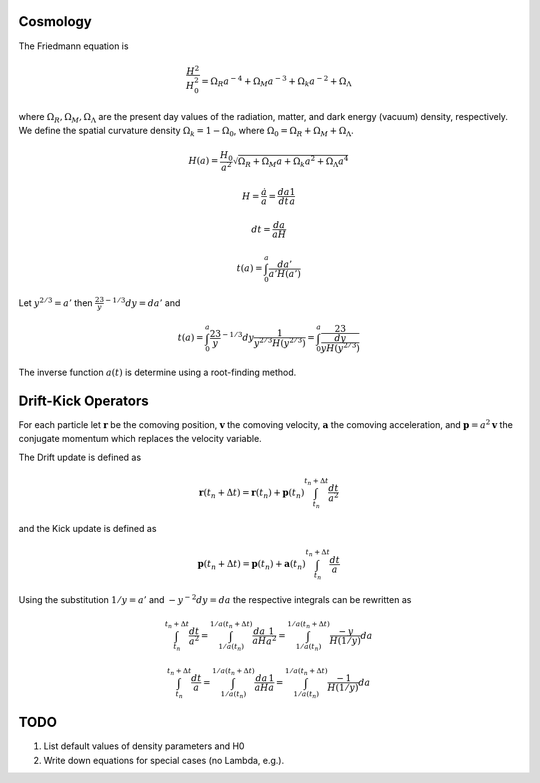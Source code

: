 ===============
Cosmology
===============

The Friedmann equation is

.. math::
   \frac{H^2}{H_0^2} = \Omega_R a^{-4} + \Omega_M a^{-3} + \Omega_k a^{-2} + \Omega_\Lambda

where :math:`\Omega_R, \Omega_M, \Omega_\Lambda` are the present day values of
the radiation, matter, and dark energy (vacuum) density, respectively.  We
define the spatial curvature density :math:`\Omega_k = 1 - \Omega_0`, where
:math:`\Omega_0 = \Omega_R + \Omega_M + \Omega_\Lambda`.

.. math::
   H(a) = \frac{H_0}{a^2}\sqrt{\Omega_R + \Omega_M a + \Omega_k a^2 + \Omega_\Lambda a^4}

.. math::
   H = \frac{\dot{a}}{a} = \frac{da}{dt}\frac1a

.. math::
   dt = \frac{da}{aH}

.. math::
   t(a) = \int_0^a \frac{da'}{a'H(a')}

Let :math:`y^{2/3} = a'` then :math:`\frac23 y^{-1/3}dy = da'` and

.. math::
   t(a) = \int_0^a \frac23 y^{-1/3}dy\frac{1}{y^{2/3}H(y^{2/3})}
        = \int_0^a \frac23 \frac{dy}{yH(y^{2/3})}


The inverse function :math:`a(t)` is determine using a root-finding method.

====================
Drift-Kick Operators
====================

For each particle let :math:`\mathbf{r}` be the comoving position,
:math:`\mathbf{v}` the comoving velocity, :math:`\mathbf{a}` the comoving
acceleration, and :math:`\mathbf{p} = a^2\mathbf{v}` the conjugate momentum
which replaces the velocity variable.

The Drift update is defined as

.. math::
    \mathbf{r}(t_n+\Delta t)
    = \mathbf{r}(t_n) + \mathbf{p}(t_n) \int_{t_n}^{t_n + \Delta t} \frac{dt}{a^2}

and the Kick update is defined as

.. math::
    \mathbf{p}(t_n+\Delta t)
    = \mathbf{p}(t_n) + \mathbf{a}(t_n) \int_{t_n}^{t_n + \Delta t} \frac{dt}{a}


Using the substitution :math:`1/y = a'` and :math:`-y^{-2}dy = da` the
respective integrals can be rewritten as

.. math::
   \int_{t_n}^{t_n + \Delta t} \frac{dt}{a^2}
   = \int_{1/a(t_n)}^{1/a(t_n + \Delta t)} \frac{da}{aH}\frac{1}{a^2}
   = \int_{1/a(t_n)}^{1/a(t_n + \Delta t)} \frac{-y}{H(1/y)}da

.. math::
   \int_{t_n}^{t_n + \Delta t} \frac{dt}{a}
   = \int_{1/a(t_n)}^{1/a(t_n + \Delta t)} \frac{da}{aH}\frac{1}{a}
   = \int_{1/a(t_n)}^{1/a(t_n + \Delta t)} \frac{-1}{H(1/y)}da

====
TODO
====

#. List default values of density parameters and H0
#. Write down equations for special cases (no Lambda, e.g.).
